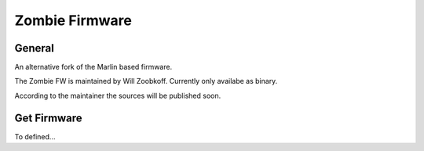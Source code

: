 Zombie Firmware
===============

General
-------
An alternative fork of the Marlin based firmware.

The Zombie FW is maintained by Will Zoobkoff. Currently only availabe as binary.

According to the maintainer the sources will be published soon.

Get Firmware
------------
To defined...